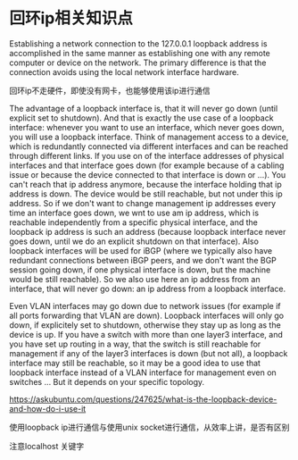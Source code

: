 

* 回环ip相关知识点

Establishing a network connection to the 127.0.0.1 loopback address is accomplished in the same manner as establishing one with any remote computer or device on the network. The primary difference is that the connection avoids using the local network interface hardware. 

回环ip不走硬件，即使没有网卡，也能够使用该ip进行通信



The advantage of a loopback interface is, that it will never go down (until explicit set to shutdown). And that is exactly the use case of a loopback interface: whenever you want to use an interface, which never goes down, you will use a loopback interface. Think of  management access to a device, which is redundantly connected via different interfaces and can be reached through different links. If you use on of the interface addresses of physical interfaces and that interface goes down (for example because of a cabling issue or because the device connected to that interface is down or ...). You can't reach that ip address anymore, because the interface holding that ip address is down. The device would be still reachable, but not under this ip address. So if we don't want to change management ip addresses every time an interface goes down, we wnt to use am ip address, which is reachable independently from a specific physical interface, and the loopback ip address is such an address (because loopback interface never goes down, until we do an explicit shutdown on that interface). Also loopback interfaces will be used for iBGP (where we typically also have redundant connections between iBGP peers, and we don't want the BGP session going down, if one physical interface is down, but the machine would be still reachable). So we also use here an ip address from an interface, that will never go down: an ip address from a loopback interface.


Even VLAN interfaces may go down due to network issues (for example if all ports forwarding that VLAN are down). Loopback interfaces will only go down, if explicitely set to shutdown, otherwise they stay up as long as the device is up. If you have a switch with more than one layer3 interface, and you have set up routing in a way, that the switch is still reachable for management if any of the layer3 interfaces is down (but not
all), a loopback interface may still be reachable, so it may be a good idea to use that loopback interface instead of a VLAN interface for management even on switches ... But it depends on your specific topology.



https://askubuntu.com/questions/247625/what-is-the-loopback-device-and-how-do-i-use-it




使用loopback ip进行通信与使用unix socket进行通信，从效率上讲，是否有区别


注意localhost 关键字


